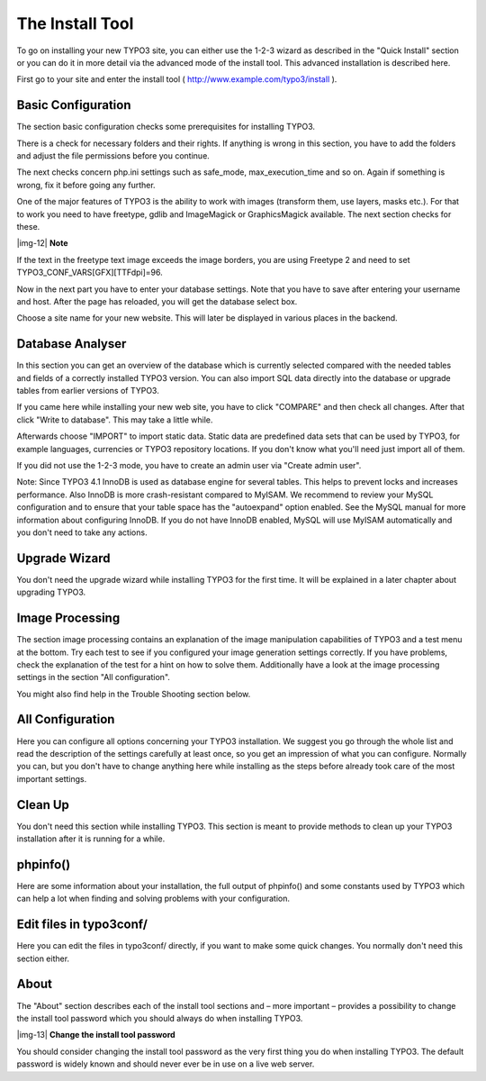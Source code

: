 ﻿.. include:: Images.txt

.. ==================================================
.. FOR YOUR INFORMATION
.. --------------------------------------------------
.. -*- coding: utf-8 -*- with BOM.

.. ==================================================
.. DEFINE SOME TEXTROLES
.. --------------------------------------------------
.. role::   underline
.. role::   typoscript(code)
.. role::   ts(typoscript)
   :class:  typoscript
.. role::   php(code)


The Install Tool
^^^^^^^^^^^^^^^^

To go on installing your new TYPO3 site, you can either use the 1-2-3
wizard as described in the "Quick Install" section or you can do it in
more detail via the advanced mode of the install tool. This advanced
installation is described here.

First go to your site and enter the install tool (
`http://www.example.com/typo3/install
<http://www.example.com/typo3/install>`_ ).


Basic Configuration
"""""""""""""""""""

The section basic configuration checks some prerequisites for
installing TYPO3.

There is a check for necessary folders and their rights. If anything
is wrong in this section, you have to add the folders and adjust the
file permissions before you continue.

The next checks concern php.ini settings such as safe\_mode,
max\_execution\_time and so on. Again if something is wrong, fix it
before going any further.

One of the major features of TYPO3 is the ability to work with images
(transform them, use layers, masks etc.). For that to work you need to
have freetype, gdlib and ImageMagick or GraphicsMagick available. The
next section checks for these.

|img-12| **Note**

If the text in the freetype text image exceeds the image borders, you
are using Freetype 2 and need to set
TYPO3\_CONF\_VARS[GFX][TTFdpi]=96.

Now in the next part you have to enter your database settings. Note
that you have to save after entering your username and host. After the
page has reloaded, you will get the database select box.

Choose a site name for your new website. This will later be displayed
in various places in the backend.


Database Analyser
"""""""""""""""""

In this section you can get an overview of the database which is
currently selected compared with the needed tables and fields of a
correctly installed TYPO3 version. You can also import SQL data
directly into the database or upgrade tables from earlier versions of
TYPO3.

If you came here while installing your new web site, you have to click
"COMPARE" and then check all changes. After that click "Write to
database". This may take a little while.

Afterwards choose "IMPORT" to import static data. Static data are
predefined data sets that can be used by TYPO3, for example languages,
currencies or TYPO3 repository locations. If you don't know what
you'll need just import all of them.

If you did not use the 1-2-3 mode, you have to create an admin user
via "Create admin user".

Note: Since TYPO3 4.1 InnoDB is used as database engine for several
tables. This helps to prevent locks and increases performance. Also
InnoDB is more crash-resistant compared to MyISAM. We recommend to
review your MySQL configuration and to ensure that your table space
has the "autoexpand" option enabled. See the MySQL manual for more
information about configuring InnoDB. If you do not have InnoDB
enabled, MySQL will use MyISAM automatically and you don't need to
take any actions.


Upgrade Wizard
""""""""""""""

You don't need the upgrade wizard while installing TYPO3 for the first
time. It will be explained in a later chapter about upgrading TYPO3.


Image Processing
""""""""""""""""

The section image processing contains an explanation of the image
manipulation capabilities of TYPO3 and a test menu at the bottom. Try
each test to see if you configured your image generation settings
correctly. If you have problems, check the explanation of the test for
a hint on how to solve them. Additionally have a look at the image
processing settings in the section "All configuration".

You might also find help in the Trouble Shooting section below.


All Configuration
"""""""""""""""""

Here you can configure all options concerning your TYPO3 installation.
We suggest you go through the whole list and read the description of
the settings carefully at least once, so you get an impression of what
you can configure. Normally you can, but you don't have to change
anything here while installing as the steps before already took care
of the most important settings.


Clean Up
""""""""

You don't need this section while installing TYPO3. This section is
meant to provide methods to clean up your TYPO3 installation after it
is running for a while.


phpinfo()
"""""""""

Here are some information about your installation, the full output of
phpinfo() and some constants used by TYPO3 which can help a lot when
finding and solving problems with your configuration.


Edit files in typo3conf/
""""""""""""""""""""""""

Here you can edit the files in typo3conf/ directly, if you want to
make some quick changes. You normally don't need this section either.


About
"""""

The "About" section describes each of the install tool sections and –
more important – provides a possibility to change the install tool
password which you should :underline:`always` do when installing
TYPO3.

|img-13| **Change the install tool password**

You should consider changing the install tool password as the very
first thing you do when installing TYPO3. The default password is
widely known and should never ever be in use on a live web server.

